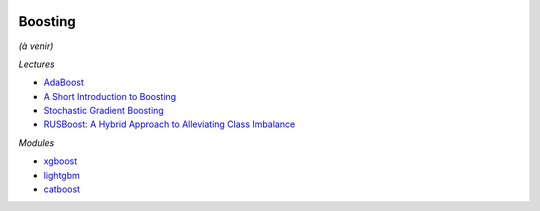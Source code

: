 
.. image:: pystat.png
    :height: 20
    :alt: Statistique
    :target: http://www.xavierdupre.fr/app/ensae_teaching_cs/helpsphinx3/td_2a_notions.html#pour-un-profil-plutot-data-scientist

.. _l-ml2a-boosting:

Boosting
++++++++

*(à venir)*

*Lectures*

* `AdaBoost <https://fr.wikipedia.org/wiki/AdaBoost>`_
* `A Short Introduction to Boosting <http://www.site.uottawa.ca/~stan/csi5387/boost-tut-ppr.pdf>`_
* `Stochastic Gradient Boosting <https://statweb.stanford.edu/~jhf/ftp/stobst.pdf>`_
* `RUSBoost: A Hybrid Approach to Alleviating Class Imbalance <http://citeseerx.ist.psu.edu/viewdoc/download;jsessionid=9260A5C92AC5F8FA3B8590A53A06248D?doi=10.1.1.309.2305&rep=rep1&type=pdf>`_

*Modules*

* `xgboost <https://xgboost.readthedocs.io/en/latest/>`_
* `lightgbm <https://xgboost.readthedocs.io/en/latest/>`_
* `catboost <https://xgboost.readthedocs.io/en/latest/>`_
